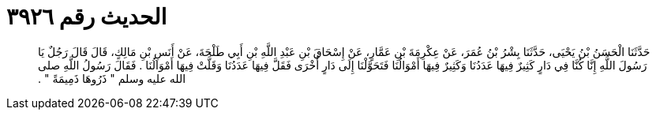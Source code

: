 
= الحديث رقم ٣٩٢٦

[quote.hadith]
حَدَّثَنَا الْحَسَنُ بْنُ يَحْيَى، حَدَّثَنَا بِشْرُ بْنُ عُمَرَ، عَنْ عِكْرِمَةَ بْنِ عَمَّارٍ، عَنْ إِسْحَاقَ بْنِ عَبْدِ اللَّهِ بْنِ أَبِي طَلْحَةَ، عَنْ أَنَسِ بْنِ مَالِكٍ، قَالَ قَالَ رَجُلٌ يَا رَسُولَ اللَّهِ إِنَّا كُنَّا فِي دَارٍ كَثِيرٌ فِيهَا عَدَدُنَا وَكَثِيرٌ فِيهَا أَمْوَالُنَا فَتَحَوَّلْنَا إِلَى دَارٍ أُخْرَى فَقَلَّ فِيهَا عَدَدُنَا وَقَلَّتْ فِيهَا أَمْوَالُنَا ‏.‏ فَقَالَ رَسُولُ اللَّهِ صلى الله عليه وسلم ‏"‏ ذَرُوهَا ذَمِيمَةً ‏"‏ ‏.‏